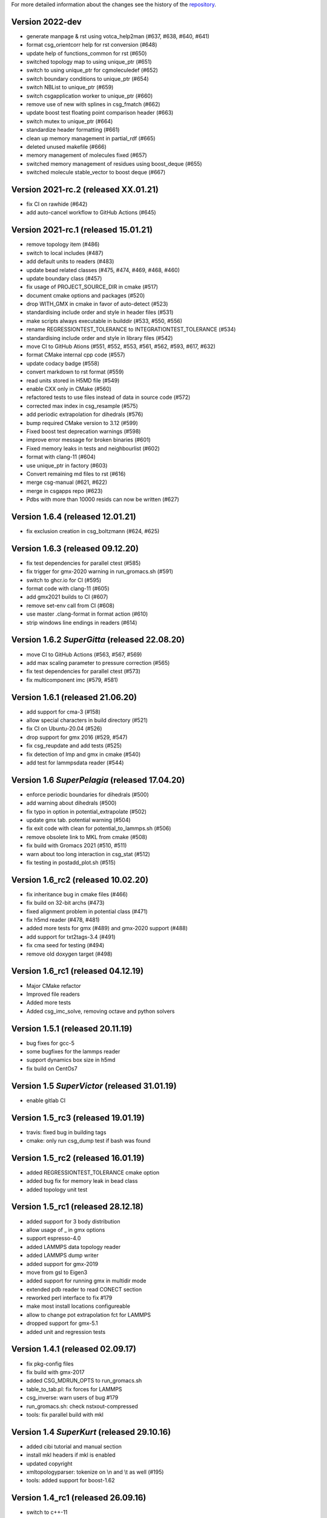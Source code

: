 For more detailed information about the changes see the history of the
`repository <https://github.com/votca/csg/commits/master>`__.

Version 2022-dev
================

-  generate manpage & rst using votca_help2man (#637, #638,
   #640, #641)
-  format csg_orientcorr help for rst conversion (#648)
-  update help of functions_common for rst (#650)
-  switched topology map to using unique_ptr (#651)
-  switch to using unique_ptr for cgmoleculedef (#652)
-  switch boundary conditions to unique_ptr (#654)
-  switch NBList to unique_ptr (#659)
-  switch csgapplication worker to unique_ptr (#660)
-  remove use of new with splines in csg_fmatch (#662)
-  update boost test floating point comparison header (#663)
-  switch mutex to unique_ptr (#664)
-  standardize header formatting (#661)
-  clean up memory management in partial_rdf (#665)
-  deleted unused makefile (#666)
-  memory management of molecules fixed (#657)
-  switched memory management of residues using boost_deque (#655)
-  switched molecule stable_vector to boost deque (#667)

Version 2021-rc.2 (released XX.01.21)
=====================================

-  fix CI on rawhide (#642)
-  add auto-cancel workflow to GitHub Actions (#645)

Version 2021-rc.1 (released 15.01.21)
=====================================

-  remove topology item (#486)
-  switch to local includes (#487)
-  add default units to readers (#483)
-  update bead related classes (#475, #474, #469, #468, #460)
-  update boundary class (#457)
-  fix usage of PROJECT\_SOURCE\_DIR in cmake (#517)
-  document cmake options and packages (#520)
-  drop WITH\_GMX in cmake in favor of auto-detect (#523)
-  standardising include order and style in header files (#531)
-  make scripts always executable in builddir (#533, #550, #556)
-  rename REGRESSIONTEST\_TOLERANCE to INTEGRATIONTEST\_TOLERANCE (#534)
-  standardising include order and style in library files (#542)
-  move CI to GitHub Ations (#551, #552, #553, #561, #562, #593, #617,
   #632)
-  format CMake internal cpp code (#557)
-  update codacy badge (#558)
-  convert markdown to rst format (#559)
-  read units stored in H5MD file (#549)
-  enable CXX only in CMake (#560)
-  refactored tests to use files instead of data in source code (#572)
-  corrected max index in csg_resample (#575)
-  add periodic extrapolation for dihedrals (#576)
-  bump required CMake version to 3.12 (#599)
-  Fixed boost test deprecation warnings (#598)
-  improve error message for broken binaries (#601)
-  Fixed memory leaks in tests and neighbourlist (#602)
-  format with clang-11 (#604)
-  use unique_ptr in factory (#603)
-  Convert remaining md files to rst (#616)
-  merge csg-manual (#621, #622)
-  merge in csgapps repo (#623)
-  Pdbs with more than 10000 resids can now be written (#627)

Version 1.6.4 (released 12.01.21)
=================================
* fix exclusion creation in csg_boltzmann (#624, #625)

Version 1.6.3 (released 09.12.20)
=================================

-  fix test dependencies for parallel ctest (#585)
-  fix trigger for gmx-2020 warning in run_gromacs.sh (#591)
-  switch to ghcr.io for CI (#595)
-  format code with clang-11 (#605)
-  add gmx2021 builds to CI (#607)
-  remove set-env call from CI (#608)
-  use master .clang-format in format action (#610)
-  strip windows line endings in readers (#614)

Version 1.6.2 *SuperGitta* (released 22.08.20)
=================================

-  move CI to GitHub Actions (#563, #567, #569)
-  add max scaling parameter to pressure correction (#565)
-  fix test dependencies for parallel ctest (#573)
-  fix multicomponent imc (#579, #581)

Version 1.6.1 (released 21.06.20)
=================================

-  add support for cma-3 (#158)
-  allow special characters in build directory (#521)
-  fix CI on Ubuntu-20.04 (#526)
-  drop support for gmx 2016 (#529, #547)
-  fix csg\_reupdate and add tests (#525)
-  fix detection of lmp and gmx in cmake (#540)
-  add test for lammpsdata reader (#544)

Version 1.6 *SuperPelagia* (released 17.04.20)
==============================================

-  enforce periodic boundaries for dihedrals (#500)
-  add warning about dihedrals (#500)
-  fix typo in option in potential\_extrapolate (#502)
-  update gmx tab. potential warning (#504)
-  fix exit code with clean for potential\_to\_lammps.sh (#506)
-  remove obsolete link to MKL from cmake (#508)
-  fix build with Gromacs 2021 (#510, #511)
-  warn about too long interaction in csg\_stat (#512)
-  fix testing in postadd\_plot.sh (#515)

Version 1.6\_rc2 (released 10.02.20)
====================================

-  fix inheritance bug in cmake files (#466)
-  fix build on 32-bit archs (#473)
-  fixed alignment problem in potential class (#471)
-  fix h5md reader (#478, #481)
-  added more tests for gmx (#489) and gmx-2020 support (#488)
-  add support for txt2tags-3.4 (#491)
-  fix cma seed for testing (#494)
-  remove old doxygen target (#498)

Version 1.6\_rc1 (released 04.12.19)
====================================

-  Major CMake refactor
-  Improved file readers
-  Added more tests
-  Added csg\_imc\_solve, removing octave and python solvers

Version 1.5.1 (released 20.11.19)
=================================

-  bug fixes for gcc-5
-  some bugfixes for the lammps reader
-  support dynamics box size in h5md
-  fix build on CentOs7

Version 1.5 *SuperVictor* (released 31.01.19)
=============================================

-  enable gitlab CI

Version 1.5\_rc3 (released 19.01.19)
====================================

-  travis: fixed bug in building tags
-  cmake: only run csg\_dump test if bash was found

Version 1.5\_rc2 (released 16.01.19)
====================================

-  added REGRESSIONTEST\_TOLERANCE cmake option
-  added bug fix for memory leak in bead class
-  added topology unit test

Version 1.5\_rc1 (released 28.12.18)
====================================

-  added support for 3 body distribution
-  allow usage of \_ in gmx options
-  support espresso-4.0
-  added LAMMPS data topology reader
-  added LAMMPS dump writer
-  added support for gmx-2019
-  move from gsl to Eigen3
-  added support for running gmx in multidir mode
-  extended pdb reader to read CONECT section
-  reworked perl interface to fix #179
-  make most install locations configureable
-  allow to change pot extrapolation fct for LAMMPS
-  dropped support for gmx-5.1
-  added unit and regression tests

Version 1.4.1 (released 02.09.17)
=================================

-  fix pkg-config files
-  fix build with gmx-2017
-  added CSG\_MDRUN\_OPTS to run\_gromacs.sh
-  table\_to\_tab.pl: fix forces for LAMMPS
-  csg\_inverse: warn users of bug #179
-  run\_gromacs.sh: check nstxout-compressed
-  tools: fix parallel build with mkl

Version 1.4 *SuperKurt* (released 29.10.16)
===========================================

-  added cibi tutorial and manual section
-  install mkl headers if mkl is enabled
-  updated copyright
-  xmltopologyparser: tokenize on \\n and \\t as well (#195)
-  tools: added support for boost-1.62

Version 1.4\_rc1 (released 26.09.16)
====================================

-  switch to c++-11
-  dihedral support in csg\_fmatch
-  support for tabulated bond in >=gmx-5
-  added full featured XMLTopologyReader
-  added regularization for IMC
-  changed neighborlist from std::list to std::vector
-  added cibi method
-  tools: added support for mkl as gsl replacement
-  lots of reader bug fixes
-  dropped support for gromacs-4 and clean up
-  dropped multi\_g\_rdf script
-  dropped thermforce iteration method
-  moved h5md reader to hdf5 without c++ api

Version 1.3.1 (released 19.08.16)
=================================

-  histogram: use floor() on bin value
-  calculator: fixed namespace
-  VOTCARC: added shebang
-  fixed gromacs detection with >=cmake-3.4

Version 1.3 *SuperUzma* (released 15.01.16)
===========================================

-  re-implemented csg\_boltzmann --excl
-  added support for upcoming gromacs 2016

Version 1.3\_rc1 (released 23.09.15)
====================================

-  added new iterative methods: relative entropy, simplex optimization
-  added support for using the following with iterative methods:
   hoomd-blue, lammps, ESPResSo, ESPResSo++, dl\_poly
-  added pre-simulation feature for GROMACS (e.g. for minimization)
-  added rudimentary support for IBI with bonded interaction
-  made pdb reader work with libgmx
-  added support for h5md, dl\_ploy file format
-  added support for numpy in IMC
-  cmake: added BUILD\_MANPAGES option, git support minor fixes
-  cmake: dropped internal boost replacement
-  many many many small bug fixes and improvements

Version 1.2.4 (released 31.08.14)
=================================

-  support for Gromacs 5.0
-  support for Boost 1.53
-  fixed use of nawk instead of gawk under MacOs
-  fixed python shebang
-  fixed linking issue under Fedora
-  fixed thermforce calculation for xsplit case

Version 1.2.3 (released 14.08.12)
=================================

-  improved AIX support
-  fixed install on 64-bit linux systems
-  fixed a bug in histogram class
-  fixed rdf calculation for r\_min > 0 (histogram bug)
-  updated documentation

Version 1.2.2 (released 10.01.12)
=================================

-  added numpy solver for IMC
-  cmake: updated FindGROMACS.cmake
-  fixed coredump in csg\_property (issue 114)
-  fixed namespace in Fedora
-  fixed problem with newlines in csg\_property
-  cmake: allow static fftw and gsl
-  added dummy c function for cmake
-  fixed conflicting type headers (real was defined)

Version 1.2.1 (released 25.08.11)
=================================

-  csg\_inverse: improve initial guess of the potential
-  csg\_inverse: fixes for min!=0
-  table\_extrapolate.pl: fixed flags and first point
-  fixed tf iteration for multiple components
-  fixed round-off error in grid search and csg\_calc
-  csg\_inverse: typo fixed and additional checks
-  fixed soname of libs
-  improved cmake checks and error messages
-  fixed pkg-config file

Version 1.2 *SuperDoris* (released 17.06.11)
============================================

-  changed buildsystem to cmake
-  added thermforce iteration method
-  added csg\_density
-  a lot of framework clean up
-  added type selector name:\*
-  allow long and restart of simulations
-  added database class through sqlite3

Version 1.1.2 (released 04.04.11)
=================================

-  csg\_fmatch: added support for known forces (--trj-force option)
-  fixed head of votca.7 manpage

Version 1.1.1 (released 01.03.11)
=================================

-  fixed csg\_inverse --clean
-  make postupdate pressure work again
-  fixed bug when reading exclusions from tpr
-  end with error in csg\_stat if bead type does not exist (issue 77)

Version 1.1 *SuperAnn* (released 18.02.11)
==========================================

-  added support for gromacs 5.0
-  csg\_dump: can dump exclusion
-  added boundarycondition class
-  added man pages, man7 and man1 for all bins
-  csg\_inverse: renamed ibm to ibi
-  csg\_inverse: many internal improvements
-  csg\_stat: added: thread support, read exclusions from tpr file, uses
   grid search by default
-  csg\_inverse: added: convergence check, postadd plot, better logging,
   weaker die
-  csg\_resample: added boundary conditions option and akima spline
   support
-  csg\_stat or csg\_fmatch give an error if trj not given (issue 29)
-  csg\_get\_interaction\_property knows about defaults
-  fixed segfault in mapping (Fixes issue 27)
-  fixed bug in gromacs writer (frame.bX = true)
-  fixed segfault in gromacs writer (issue 54)
-  added thread class
-  added spline class, with akima spline, linear spline
-  random.cc: avoid calling of exit()
-  added lexical cast class

Version 1.0.1 (released 01.12.10)
=================================

-  fixed custom md programs in sim scripts (issue 1)
-  completion file is back from tools
-  issue #21: fixed strange kink when pot.in was provided
-  added --disable-rc-files to configure
-  csg\_call/csg\_inverse: added installdir as failback for CSGSHARE
-  fixed a bug in VOTCARC.csh for empty LD\_LIBRARY\_PATH
-  completion file has moved back to csg
-  added --disable-rc-files to configure
-  updated bundled libtool to 2.2.10

Version 1.0 (released 30.09.10)
===============================

-  added postupdate script for scaling the update
-  imc and csg\_stat: no longer require dummy mapping file (--no-map)
   option
-  allow comments in tables
-  fixed bug in pressure correction when p is negative
-  added support for gromacs devel version
-  fixed a bug when compiling with gcc-4.4
-  fixed a bug that pot.cur was change at every step
-  added application class for easy implementation of analysis programs
-  fixed bug if initial potential was given and not used
-  restart points are no longer deleted after step finished
-  csg\_inverse: preliminary reader for ESPResSo Blockfiles and ESPResSo
-  preliminary reader for LAMMPS dump files (very limited features)
-  allow compling without gromacs
-  a lot new xml optionsfull support for gromacs 4.5
-  added libvotca\_expat to allow compiling without expat
-  allow comments in tables
-  added application class to create standardized applications
-  all boost dependecy are now in tools
-  fixes in table format, flags is always last row now
-  allow compling without fftw (needed for csg\_boltzmann only)
-  allow compling without gsl (needed for csg\_resample and csg\_fmatch)

Version 1.0\_rc5 (released 16.03.10)
====================================

-  fixed --first-frame option (--first-frame 1 before started at second
   frame)
-  fixed compatibility issue when using gromacs development version
-  updated configure, see --help
-  added multi\_g\_density
-  CSGRC is replaced by VOTCARC of votca\_tools
-  using libexpat instead of libxml2
-  added libvotca\_boost to allow compiling without boost
-  using pkg-config to detect package flags
-  compiles under AIX with xlC
-  added VOTCARC to initialize all votca parts
-  updated configure, see --help

Version 1.0\_rc4 (released 08.02.10)
====================================

-  using libtool to build shared libs\\
-  fixed a bug in error calculation of multi\_g\_rdf

Version 1.0\_rc3 (released 29.01.10)
====================================

-  added option --wall-time to csg\_inverse if run on a queueing system
-  added option for IBI to run in parallel
-  multi\_g\_rdf, a multiplexed version of g\_rdf was added
-  added some options to csg\_call
-  csg\_resample now also calc derivatives
-  fixed a bug in reading stuff from mpd file
-  corrected bug in tokenizer
-  fixed a bug in calculation of version string
-  some fixes concerning autotools

Version 1.0\_rc2 (released 16.12.09)
====================================

-  added version string to scripts
-  fixed typo in calculation of version string
-  added NOTICE and LICENSE to the dist tarball

Version 1.0\_rc1 (released 11.12.09)
====================================

-  initial version
